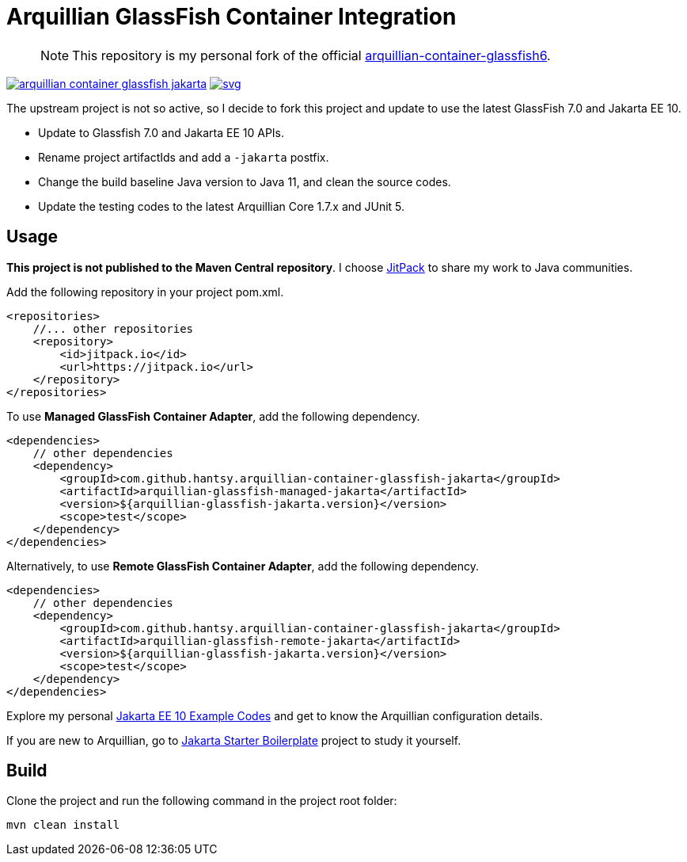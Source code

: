 = Arquillian GlassFish Container Integration

> NOTE: This repository is my personal fork of the official https://github.com/arquillian/arquillian-container-glassfish6[arquillian-container-glassfish6].

image:https://jitpack.io/v/hantsy/arquillian-container-glassfish-jakarta.svg[link=https://jitpack.io/#hantsy/arquillian-container-glassfish-jakarta]
image:https://jitci.com/gh/hantsy/arquillian-container-glassfish-jakarta/svg[link=https://jitci.com/gh/hantsy/arquillian-container-glassfish-jakarta]


The upstream project is not so active, so I decide to fork this project and update to use the latest GlassFish 7.0 and Jakarta EE 10.

* Update to Glassfish 7.0 and Jakarta EE 10 APIs.
* Rename project artifactIds and add a `-jakarta` postfix.
* Change the build baseline Java version to Java 11, and clean the source codes.
* Update the testing codes to the latest Arquillian Core 1.7.x and JUnit 5.

== Usage

*This project is not published to the Maven Central repository*. I choose https://jitpack.io[JitPack] to share my work to Java communities.

Add the following repository in your project pom.xml.

```xml
<repositories>
    //... other repositories
    <repository>
        <id>jitpack.io</id>
        <url>https://jitpack.io</url>
    </repository>
</repositories>
```

To use *Managed GlassFish Container Adapter*, add the following dependency.

```xml
<dependencies>
    // other dependencies
    <dependency>
        <groupId>com.github.hantsy.arquillian-container-glassfish-jakarta</groupId>
        <artifactId>arquillian-glassfish-managed-jakarta</artifactId>
        <version>${arquillian-glassfish-jakarta.version}</version>
        <scope>test</scope>
    </dependency>
</dependencies>
```

Alternatively, to use *Remote GlassFish Container Adapter*, add the following dependency.

```xml
<dependencies>
    // other dependencies
    <dependency>
        <groupId>com.github.hantsy.arquillian-container-glassfish-jakarta</groupId>
        <artifactId>arquillian-glassfish-remote-jakarta</artifactId>
        <version>${arquillian-glassfish-jakarta.version}</version>
        <scope>test</scope>
    </dependency>
</dependencies>
```

Explore my personal https://github.com/hantsy/jakartaee10-sandbox[Jakarta EE 10 Example Codes] and get to know the Arquillian configuration details.

If you are new to Arquillian, go to https://github.com/hantsy/jakartaee9-starter-boilerplate[Jakarta Starter Boilerplate] project to study it yourself.

== Build

Clone the project and run the following command in the project root folder:

```bash
mvn clean install
```
